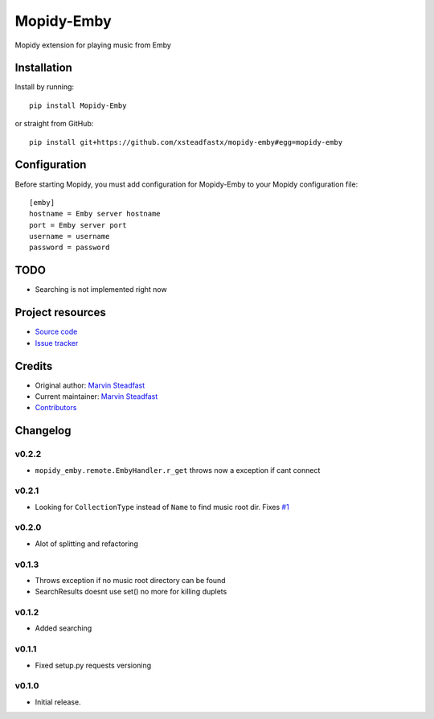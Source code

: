 ****************************
Mopidy-Emby
****************************

.. image:: https://img.shields.io/pypi/v/Mopidy-Emby.svg?style=flat
    :target: https://pypi.python.org/pypi/Mopidy-Emby/
    :alt: Latest PyPI version

.. image:: https://img.shields.io/travis/xsteadfastx/mopidy-emby/master.svg?style=flat
    :target: https://travis-ci.org/xsteadfastx/mopidy-emby
    :alt: Travis CI build status

.. image:: https://img.shields.io/coveralls/xsteadfastx/mopidy-emby/master.svg?style=flat
    :target: https://coveralls.io/r/xsteadfastx/mopidy-emby
    :alt: Test coverage

.. image:: https://img.shields.io/badge/SayThanks.io-%E2%98%BC-1EAEDB.svg
    :target: https://saythanks.io/to/xsteadfastx
    :alt: Say Thanks


Mopidy extension for playing music from Emby


Installation
============

Install by running::

    pip install Mopidy-Emby

or straight from GitHub::

    pip install git+https://github.com/xsteadfastx/mopidy-emby#egg=mopidy-emby


Configuration
=============

Before starting Mopidy, you must add configuration for
Mopidy-Emby to your Mopidy configuration file::

    [emby]
    hostname = Emby server hostname
    port = Emby server port
    username = username
    password = password


TODO
====

- Searching is not implemented right now


Project resources
=================

- `Source code <https://github.com/xsteadfastx/mopidy-emby>`_
- `Issue tracker <https://github.com/xsteadfastx/mopidy-emby/issues>`_


Credits
=======

- Original author: `Marvin Steadfast <https://github.com/xsteadfastx>`_
- Current maintainer: `Marvin Steadfast <https://github.com/xsteadfastx>`_
- `Contributors <https://github.com/xsteadfastx/mopidy-emby/graphs/contributors>`_


Changelog
=========

v0.2.2
---------------------------------------

- ``mopidy_emby.remote.EmbyHandler.r_get`` throws now a exception if cant connect

v0.2.1
---------------------------------------

- Looking for ``CollectionType`` instead of ``Name`` to find music root dir. Fixes `#1 <https://github.com/xsteadfastx/mopidy-emby/issues/1>`_

v0.2.0
---------------------------------------

- Alot of splitting and refactoring

v0.1.3
----------------------------------------

- Throws exception if no music root directory can be found
- SearchResults doesnt use set() no more for killing duplets

v0.1.2
----------------------------------------

- Added searching

v0.1.1
----------------------------------------

- Fixed setup.py requests versioning

v0.1.0
----------------------------------------

- Initial release.


